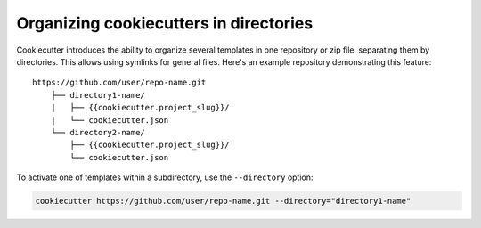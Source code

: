 .. _directories:

Organizing cookiecutters in directories
---------------------------------------

.. versionadded:: 1.7.0

Cookiecutter introduces the ability to organize several templates in one repository or
zip file, separating them by directories. This allows using symlinks for general files.
Here's an example repository demonstrating this feature::

    https://github.com/user/repo-name.git
        ├── directory1-name/
        |   ├── {{cookiecutter.project_slug}}/
        |   └── cookiecutter.json
        └── directory2-name/
            ├── {{cookiecutter.project_slug}}/
            └── cookiecutter.json

To activate one of templates within a subdirectory, use the ``--directory`` option:

.. code-block:: bash

    cookiecutter https://github.com/user/repo-name.git --directory="directory1-name"
